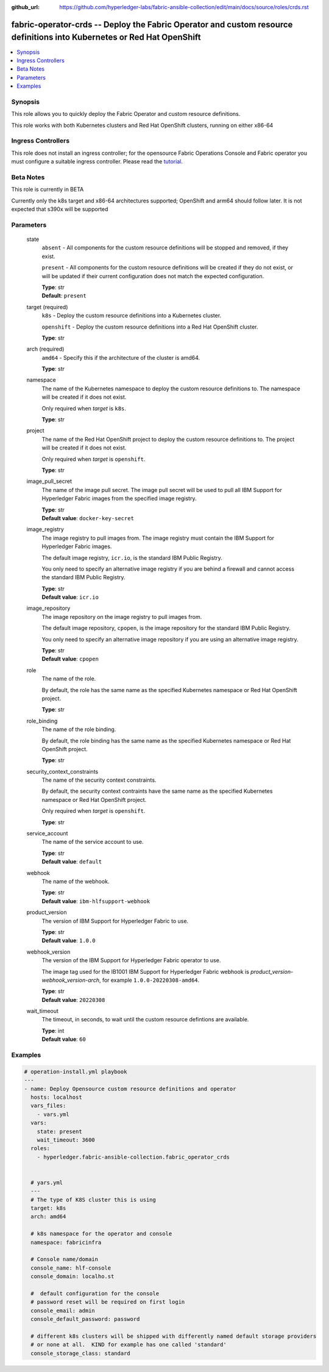 ..
.. SPDX-License-Identifier: Apache-2.0
..

:github_url: https://github.com/hyperledger-labs/fabric-ansible-collection/edit/main/docs/source/roles/crds.rst


fabric-operator-crds -- Deploy the Fabric Operator and custom resource definitions into Kubernetes or Red Hat OpenShift
=======================================================================================================================

.. contents::
   :local:
   :depth: 1


Synopsis
--------

This role allows you to quickly deploy the Fabric Operator and custom resource definitions.

This role works with both Kubernetes clusters and Red Hat OpenShift clusters, running on either x86-64

Ingress Controllers
-------------------

This role does not install an ingress controller; for the opensource Fabric Operations Console and Fabric operator
you must configure a suitable ingress controller. Please read the `tutorial <../tutorial/install-fabric-operator-console.rst>`_.

Beta Notes
----------

This role is currently in BETA

Currently only the k8s target and x86-64 architectures supported;  OpenShift and arm64 should follow later.
It is not expected that s390x will be supported

Parameters
----------

  state
    ``absent`` - All components for the custom resource definitions will be stopped and removed, if they exist.

    ``present`` - All components for the custom resource definitions will be created if they do not exist, or will be updated if their current configuration does not match the expected configuration.

    | **Type**: str
    | **Default**: ``present``

  target (required)
    ``k8s`` - Deploy the custom resource definitions into a Kubernetes cluster.

    ``openshift`` - Deploy the custom resource definitions into a Red Hat OpenShift cluster.

    | **Type**: str

  arch (required)
    ``amd64`` - Specify this if the architecture of the cluster is amd64.

    | **Type**: str

  namespace
    The name of the Kubernetes namespace to deploy the custom resource definitions to. The namespace will be created if it does not exist.

    Only required when *target* is ``k8s``.

    | **Type**: str

  project
    The name of the Red Hat OpenShift project to deploy the custom resource definitions to. The project will be created if it does not exist.

    Only required when *target* is ``openshift``.

    | **Type**: str

  image_pull_secret
    The name of the image pull secret. The image pull secret will be used to pull all IBM Support for Hyperledger Fabric  images from the specified image registry.

    | **Type**: str
    | **Default value**: ``docker-key-secret``

  image_registry
    The image registry to pull images from. The image registry must contain the IBM Support for Hyperledger Fabric images.

    The default image registry, ``icr.io``, is the standard IBM Public Registry.

    You only need to specify an alternative image registry if you are behind a firewall and cannot access the standard IBM Public Registry.

    | **Type**: str
    | **Default value**: ``icr.io``

  image_repository
    The image repository on the image registry to pull images from.

    The default image repository, ``cpopen``, is the image repository for the standard IBM Public Registry.

    You only need to specify an alternative image repository if you are using an alternative image registry.

    | **Type**: str
    | **Default value**: ``cpopen``

  role
    The name of the role.

    By default, the role has the same name as the specified Kubernetes namespace or Red Hat OpenShift project.

    | **Type**: str

  role_binding
    The name of the role binding.

    By default, the role binding has the same name as the specified Kubernetes namespace or Red Hat OpenShift project.

    | **Type**: str

  security_context_constraints
    The name of the security context constraints.

    By default, the security context contraints have the same name as the specified Kubernetes namespace or Red Hat OpenShift project.

    Only required when *target* is ``openshift``.

    | **Type**: str

  service_account
    The name of the service account to use.

    | **Type**: str
    | **Default value**: ``default``

  webhook
    The name of the webhook.

    | **Type**: str
    | **Default value**: ``ibm-hlfsupport-webhook``

  product_version
    The version of IBM Support for Hyperledger Fabric to use.

    | **Type**: str
    | **Default value**: ``1.0.0``

  webhook_version
    The version of the IBM Support for Hyperledger Fabric operator to use.

    The image tag used for the IB1001 IBM Support for Hyperledger Fabric  webhook is *product_version*-*webhook_version*-*arch*, for example ``1.0.0-20220308-amd64``.

    | **Type**: str
    | **Default value**: ``20220308``

  wait_timeout
    The timeout, in seconds, to wait until the custom resource defintions are available.

    | **Type**: int
    | **Default value**: ``60``

Examples
--------

.. code-block:: yaml+jinja

    # operation-install.yml playbook
    ---
    - name: Deploy Opensource custom resource definitions and operator
      hosts: localhost
      vars_files:
        - vars.yml
      vars:
        state: present
        wait_timeout: 3600
      roles:
        - hyperledger.fabric-ansible-collection.fabric_operator_crds


      # yars.yml
      ---
      # The type of K8S cluster this is using
      target: k8s
      arch: amd64

      # k8s namespace for the operator and console
      namespace: fabricinfra

      # Console name/domain
      console_name: hlf-console
      console_domain: localho.st

      #  default configuration for the console
      # password reset will be required on first login
      console_email: admin
      console_default_password: password

      # different k8s clusters will be shipped with differently named default storage providers
      # or none at all.  KIND for example has one called 'standard'
      console_storage_class: standard